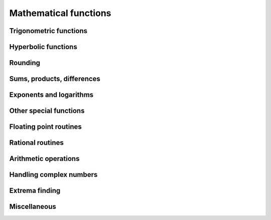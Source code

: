 Mathematical functions
======================

.. https://docs.scipy.org/doc/numpy/reference/routines.math.html

Trigonometric functions
-----------------------

.. autosummary::
   :toctree: generated/
   :nosignatures:

   dpnp.sin
   dpnp.cos
   dpnp.tan
   dpnp.arcsin
   dpnp.asin
   dpnp.arccos
   dpnp.acos
   dpnp.arctan
   dpnp.atan
   dpnp.hypot
   dpnp.arctan2
   dpnp.atan2
   dpnp.degrees
   dpnp.radians
   dpnp.unwrap
   dpnp.deg2rad
   dpnp.rad2deg
   dpnp.reduce_hypot


Hyperbolic functions
--------------------

.. autosummary::
   :toctree: generated/
   :nosignatures:

   dpnp.sinh
   dpnp.cosh
   dpnp.tanh
   dpnp.arcsinh
   dpnp.asinh
   dpnp.arccosh
   dpnp.acosh
   dpnp.arctanh
   dpnp.atanh


Rounding
--------

.. autosummary::
   :toctree: generated/
   :nosignatures:

   dpnp.round
   dpnp.around
   dpnp.rint
   dpnp.fix
   dpnp.floor
   dpnp.ceil
   dpnp.trunc


Sums, products, differences
---------------------------

.. autosummary::
   :toctree: generated/
   :nosignatures:

   dpnp.prod
   dpnp.sum
   dpnp.nanprod
   dpnp.nansum
   dpnp.cumulative_sum
   dpnp.cumulative_prod
   dpnp.cumprod
   dpnp.cumsum
   dpnp.nancumprod
   dpnp.nancumsum
   dpnp.diff
   dpnp.ediff1d
   dpnp.gradient
   dpnp.cross
   dpnp.trapezoid


Exponents and logarithms
------------------------

.. autosummary::
   :toctree: generated/
   :nosignatures:

   dpnp.exp
   dpnp.expm1
   dpnp.exp2
   dpnp.log
   dpnp.log10
   dpnp.log2
   dpnp.log1p
   dpnp.logaddexp
   dpnp.logaddexp2
   dpnp.logsumexp
   dpnp.cumlogsumexp


Other special functions
-----------------------

.. autosummary::
   :toctree: generated/
   :nosignatures:

   dpnp.i0
   dpnp.sinc


Floating point routines
-----------------------

.. autosummary::
   :toctree: generated/
   :nosignatures:

   dpnp.signbit
   dpnp.copysign
   dpnp.frexp
   dpnp.ldexp
   dpnp.nextafter
   dpnp.spacing


Rational routines
-----------------

.. autosummary::
   :toctree: generated/
   :nosignatures:

   dpnp.lcm
   dpnp.gcd


Arithmetic operations
---------------------

.. autosummary::
   :toctree: generated/
   :nosignatures:

   dpnp.add
   dpnp.reciprocal
   dpnp.positive
   dpnp.negative
   dpnp.multiply
   dpnp.divide
   dpnp.power
   dpnp.pow
   dpnp.subtract
   dpnp.true_divide
   dpnp.floor_divide
   dpnp.float_power

   dpnp.fmod
   dpnp.mod
   dpnp.modf
   dpnp.remainder
   dpnp.divmod


Handling complex numbers
------------------------

.. autosummary::
   :toctree: generated/
   :nosignatures:

   dpnp.angle
   dpnp.real
   dpnp.imag
   dpnp.conj
   dpnp.conjugate
   dpnp.proj


Extrema finding
---------------

.. autosummary::
   :toctree: generated/
   :nosignatures:

   dpnp.maximum
   dpnp.max
   dpnp.amax
   dpnp.fmax
   dpnp.nanmax
   
   dpnp.minimum
   dpnp.min
   dpnp.amin
   dpnp.fmin
   dpnp.nanmin


Miscellaneous
-------------

.. autosummary::
   :toctree: generated/
   :nosignatures:

   dpnp.convolve
   dpnp.clip

   dpnp.sqrt
   dpnp.cbrt
   dpnp.square
   dpnp.rsqrt

   dpnp.abs
   dpnp.absolute
   dpnp.fabs
   dpnp.sign
   dpnp.heaviside
   
   dpnp.nan_to_num
   dpnp.real_if_close

   dpnp.interp

   dpnp.bitwise_count
